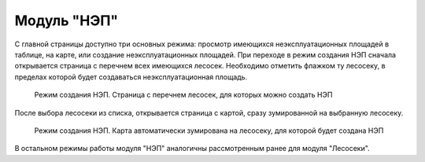 .. sectionauthor:: Ekaterina Petrunenko <ekaterina.petrunenko@nextgis.com>

Модуль "НЭП"
=================================
С главной страницы доступно три основных режима: просмотр имеющихся неэксплуатационных площадей в таблице, на карте, или создание неэксплуатационных площадей.
При переходе в режим создания НЭП сначала открывается страница с перечнем всех имеющихся лесосек. Необходимо отметить флажком ту лесосеку, в пределах которой будет создаваться неэксплуатационная площадь.


 .. figure:: _static/user_nep_1.png
   :name: user_nep_1
   :align: center
   :width: 16cm

   Режим создания НЭП. Страница с перечнем лесосек, для которых можно создать НЭП

После выбора лесосеки из списка, открывается страница с картой, сразу зумированной на выбранную лесосеку.


 .. figure:: _static/user_nep_2.png
   :name: user_nep_2
   :align: center
   :width: 16cm

   Режим создания НЭП. Карта автоматически зумирована на лесосеку, для которой будет создана НЭП

В остальном режимы работы модуля "НЭП" аналогичны рассмотренным ранее для модуля "Лесосеки".


